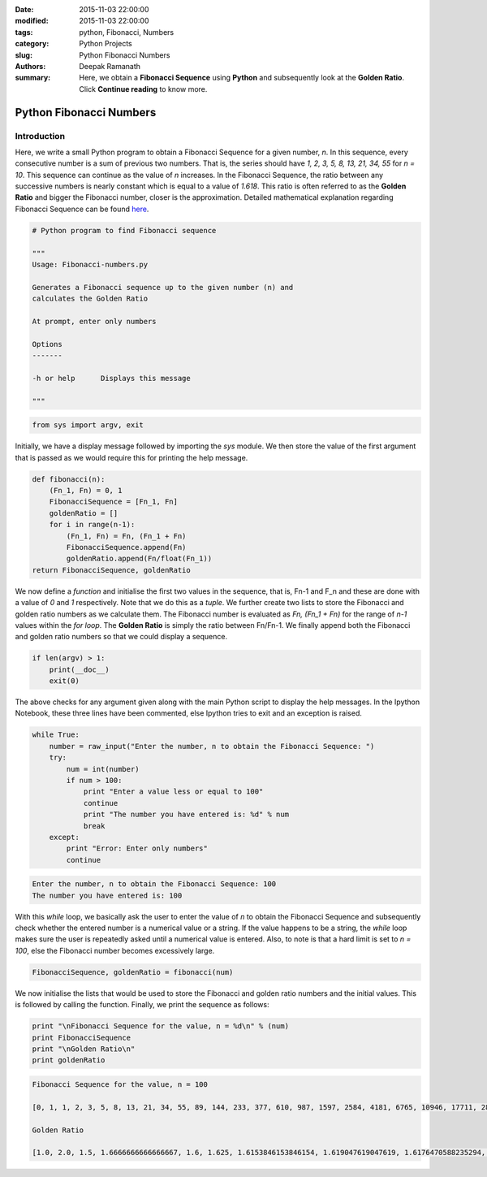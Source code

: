 :date: 2015-11-03 22:00:00
:modified: 2015-11-03 22:00:00
:tags: python, Fibonacci, Numbers
:category: Python Projects
:slug: Python Fibonacci Numbers
:authors: Deepak Ramanath
:summary: Here, we obtain a **Fibonacci Sequence** using **Python** and subsequently look at the **Golden Ratio**. Click **Continue reading** to know more.

Python Fibonacci Numbers
########################

Introduction
============

Here, we write a small Python program to obtain a Fibonacci Sequence for a given number, `n`. In this sequence, every consecutive number is a sum of previous two numbers. That is, the series should have `1, 2, 3, 5, 8, 13, 21, 34, 55` for `n = 10`. This sequence can continue as the value of `n` increases. In the Fibonacci Sequence, the ratio between any successive numbers is nearly constant which is equal to a value of `1.618`. This ratio is often referred to as the **Golden Ratio** and bigger the Fibonacci number, closer is the approximation. Detailed mathematical explanation regarding Fibonacci Sequence can be found `here <https://en.wikipedia.org/wiki/Fibonacci_number>`_.

.. code-block:: python

   # Python program to find Fibonacci sequence

   """
   Usage: Fibonacci-numbers.py

   Generates a Fibonacci sequence up to the given number (n) and
   calculates the Golden Ratio

   At prompt, enter only numbers

   Options
   -------

   -h or help      Displays this message

   """

.. code-block:: python

   from sys import argv, exit

Initially, we have a display message followed by importing the `sys` module. We then store the value of the first argument that is passed as we would require this for printing the help message.

.. code-block:: python

   def fibonacci(n):
       (Fn_1, Fn) = 0, 1
       FibonacciSequence = [Fn_1, Fn]
       goldenRatio = []
       for i in range(n-1):
           (Fn_1, Fn) = Fn, (Fn_1 + Fn)
           FibonacciSequence.append(Fn)
           goldenRatio.append(Fn/float(Fn_1))
   return FibonacciSequence, goldenRatio

We now define a `function` and initialise the first two values in the sequence, that is, Fn-1 and F_n and these are done with a value of `0` and `1` respectively. Note that we do this as a `tuple`. We further create two lists to store the Fibonacci and golden ratio numbers as we calculate them. The Fibonacci number is evaluated as `Fn, (Fn_1 + Fn)` for the range of `n-1` values within the `for loop`. The **Golden Ratio** is simply the ratio between Fn/Fn-1. We finally append both the Fibonacci and golden ratio numbers so that we could display a sequence.

.. code-block:: python

   if len(argv) > 1:
       print(__doc__)
       exit(0)

The above checks for any argument given along with the main Python script to display the help messages. In the Ipython Notebook, these three lines have been commented, else Ipython tries to exit and an exception is raised.

.. code-block:: python

   while True:
       number = raw_input("Enter the number, n to obtain the Fibonacci Sequence: ")
       try:
           num = int(number)
           if num > 100:
               print "Enter a value less or equal to 100"
               continue
               print "The number you have entered is: %d" % num
               break
       except:
           print "Error: Enter only numbers"
           continue

.. code-block:: python

   Enter the number, n to obtain the Fibonacci Sequence: 100
   The number you have entered is: 100

With this `while` loop, we basically ask the user to enter the value of `n` to obtain the Fibonacci Sequence and subsequently check whether the entered number is a numerical value or a string. If the value happens to be a string, the `while` loop makes sure the user is repeatedly asked until a numerical value is entered. Also, to note is that a hard limit is set to `n = 100`, else the Fibonacci number becomes excessively large.

.. code-block:: python

   FibonacciSequence, goldenRatio = fibonacci(num)

We now initialise the lists that would be used to store the Fibonacci and golden ratio numbers and the initial values. This is followed by calling the function. Finally, we print the sequence as follows:


.. code-block:: python

   print "\nFibonacci Sequence for the value, n = %d\n" % (num)
   print FibonacciSequence
   print "\nGolden Ratio\n"
   print goldenRatio

.. code-block:: python

   Fibonacci Sequence for the value, n = 100

   [0, 1, 1, 2, 3, 5, 8, 13, 21, 34, 55, 89, 144, 233, 377, 610, 987, 1597, 2584, 4181, 6765, 10946, 17711, 28657, 46368, 75025, 121393, 196418, 317811, 514229, 832040, 1346269, 2178309, 3524578, 5702887, 9227465, 14930352, 24157817, 39088169, 63245986, 102334155, 165580141, 267914296, 433494437, 701408733, 1134903170, 1836311903, 2971215073, 4807526976, 7778742049, 12586269025, 20365011074, 32951280099, 53316291173, 86267571272, 139583862445, 225851433717, 365435296162, 591286729879, 956722026041, 1548008755920, 2504730781961, 4052739537881, 6557470319842, 10610209857723, 17167680177565, 27777890035288, 44945570212853, 72723460248141, 117669030460994, 190392490709135, 308061521170129, 498454011879264, 806515533049393, 1304969544928657, 2111485077978050, 3416454622906707, 5527939700884757, 8944394323791464, 14472334024676221, 23416728348467685, 37889062373143906, 61305790721611591, 99194853094755497, 160500643816367088, 259695496911122585, 420196140727489673, 679891637638612258, 1100087778366101931, 1779979416004714189, 2880067194370816120, 4660046610375530309, 7540113804746346429, 12200160415121876738L, 19740274219868223167L, 31940434634990099905L, 51680708854858323072L, 83621143489848422977L, 135301852344706746049L, 218922995834555169026L, 354224848179261915075L]

   Golden Ratio

   [1.0, 2.0, 1.5, 1.6666666666666667, 1.6, 1.625, 1.6153846153846154, 1.619047619047619, 1.6176470588235294, 1.6181818181818182, 1.6179775280898876, 1.6180555555555556, 1.6180257510729614, 1.6180371352785146, 1.618032786885246, 1.618034447821682, 1.6180338134001253, 1.618034055727554, 1.6180339631667064, 1.6180339985218033, 1.618033985017358, 1.6180339901755971, 1.618033988205325, 1.618033988957902, 1.6180339886704431, 1.6180339887802426, 1.618033988738303, 1.6180339887543225, 1.6180339887482036, 1.6180339887505408, 1.6180339887496482, 1.618033988749989, 1.618033988749859, 1.6180339887499087, 1.6180339887498896, 1.618033988749897, 1.618033988749894, 1.6180339887498951, 1.6180339887498947, 1.618033988749895, 1.618033988749895, 1.618033988749895, 1.618033988749895, 1.618033988749895, 1.618033988749895, 1.618033988749895, 1.618033988749895, 1.618033988749895, 1.618033988749895, 1.618033988749895, 1.618033988749895, 1.618033988749895, 1.618033988749895, 1.618033988749895, 1.618033988749895, 1.618033988749895, 1.618033988749895, 1.618033988749895, 1.618033988749895, 1.618033988749895, 1.618033988749895, 1.618033988749895, 1.618033988749895, 1.618033988749895, 1.618033988749895, 1.618033988749895, 1.618033988749895, 1.618033988749895, 1.618033988749895, 1.618033988749895, 1.618033988749895, 1.618033988749895, 1.618033988749895, 1.618033988749895, 1.618033988749895, 1.618033988749895, 1.618033988749895, 1.6180339887498947, 1.618033988749895, 1.618033988749895, 1.618033988749895, 1.618033988749895, 1.618033988749895, 1.6180339887498947, 1.6180339887498947, 1.618033988749895, 1.618033988749895, 1.618033988749895, 1.6180339887498947, 1.618033988749895, 1.618033988749895, 1.618033988749895, 1.6180339887498947, 1.6180339887498951, 1.618033988749895, 1.618033988749895, 1.6180339887498947, 1.618033988749895, 1.618033988749895]

